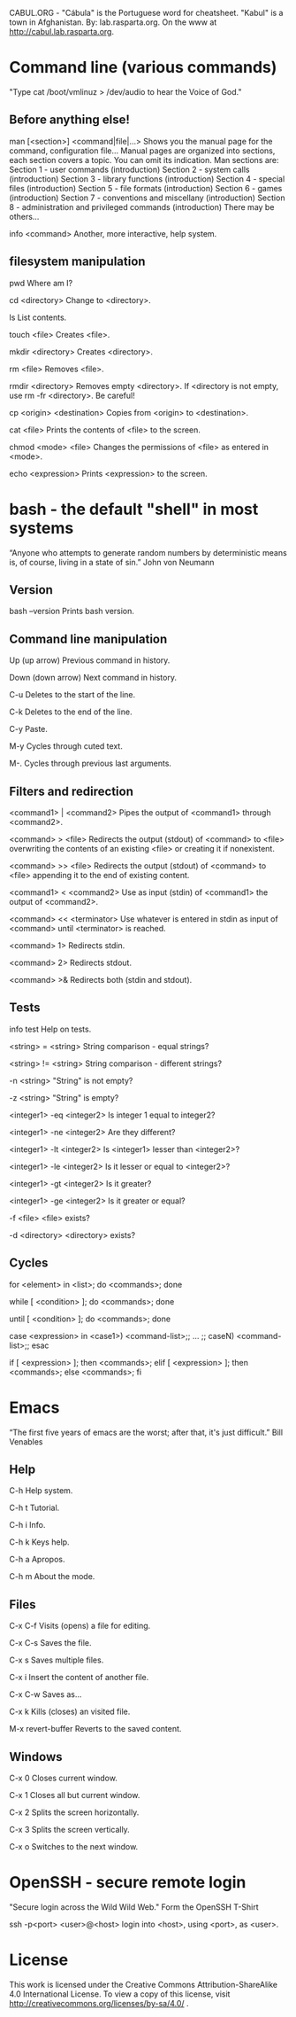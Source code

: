 CABUL.ORG - "Cábula" is the Portuguese word for cheatsheet. "Kabul" is a town in Afghanistan.
By: lab.rasparta.org.
On the www at http://cabul.lab.rasparta.org.

* Command line (various commands)
  "Type cat /boot/vmlinuz > /dev/audio to hear the Voice of God."

** Before anything else!
man [<section>] <command|file|...>
   Shows you the manual page for the command, configuration file...
   Manual pages are organized into sections, each section covers a topic. You can omit its indication.
   Man sections are:
   Section 1 - user commands (introduction) 
   Section 2 - system calls (introduction) 
   Section 3 - library functions (introduction) 
   Section 4 - special files (introduction) 
   Section 5 - file formats (introduction) 
   Section 6 - games (introduction) 
   Section 7 - conventions and miscellany (introduction) 
   Section 8 - administration and privileged commands (introduction) 
   There may be others...

info <command>
   Another, more interactive, help system.

** filesystem manipulation
pwd
   Where am I?

cd <directory>
   Change to <directory>.

ls
   List contents.

touch <file>
   Creates <file>.

mkdir <directory>
   Creates <directory>.

rm <file>
   Removes <file>.

rmdir <directory>
   Removes empty <directory>. If <directory is not empty, use rm -fr <directory>. Be careful!

cp <origin> <destination>
   Copies from <origin> to <destination>.

cat <file>
   Prints the contents of <file> to the screen.

chmod <mode> <file>
   Changes the permissions of <file> as entered in <mode>.

echo <expression>
   Prints <expression> to the screen.


* bash - the default "shell" in most systems
  “Anyone who attempts to generate random numbers by deterministic means is, of course, living in a state of sin.”
  John von Neumann

** Version
bash --version
   Prints bash version.

** Command line manipulation
Up (up arrow)
   Previous command in history.

Down (down arrow)
   Next command in history.

C-u
   Deletes to the start of the line.

C-k
   Deletes to the end of the line.

C-y
   Paste.

M-y
   Cycles through cuted text.

M-.
   Cycles through previous last arguments.

** Filters and redirection
<command1> | <command2>
   Pipes the output of <command1> through <command2>.

<command> > <file>
   Redirects the output (stdout) of <command> to <file> overwriting the contents of an existing <file> or creating it if nonexistent.

<command> >> <file>
   Redirects the output (stdout) of <command> to <file> appending it to the end of existing content.

<command1> < <command2>
   Use as input (stdin) of <command1> the output of <command2>.

<command> << <terminator>
   Use whatever is entered in stdin as input of <command> until <terminator> is reached.

<command> 1>
   Redirects stdin.

<command> 2>
   Redirects stdout.

<command> >&
   Redirects both (stdin and stdout).

** Tests
info test
   Help on tests.

<string> = <string>
   String comparison - equal strings?

<string> != <string>
   String comparison - different strings?

-n <string>
   "String" is not empty?

-z <string>
   "String" is empty?

<integer1> -eq <integer2>
   Is integer 1 equal to integer2?

<integer1> -ne <integer2>
   Are they different?

<integer1> -lt <integer2>
   Is <integer1> lesser than <integer2>?

<integer1> -le <integer2>
   Is it lesser or equal to <integer2>?

<integer1> -gt <integer2>
   Is it greater?

<integer1> -ge <integer2>
   Is it greater or equal?

-f <file>
   <file> exists?

-d <directory>
   <directory> exists?

** Cycles
for <element> in <list>; do <commands>; done

while [ <condition> ]; do <commands>; done

until [ <condition> ]; do <commands>; done

case <expression> in <case1>) <command-list>;; ... ;; caseN) <command-list>;; esac

if [ <expression> ]; then <commands>; elif [ <expression> ]; then <commands>; else <commands>; fi


* Emacs
  “The first five years of emacs are the worst; after that, it's just difficult.”
  Bill Venables

** Help
C-h
   Help system.

C-h t
   Tutorial.

C-h i
   Info.

C-h k
   Keys help.

C-h a
   Apropos.

C-h m
   About the mode.

** Files
C-x C-f
   Visits (opens) a file for editing.

C-x C-s
   Saves the file.

C-x s
   Saves multiple files.

C-x i
   Insert the content of another file.

C-x C-w
   Saves as...

C-x k
   Kills (closes) an visited file.

M-x revert-buffer
   Reverts to the saved content.

** Windows
C-x 0
   Closes current window.

C-x 1
   Closes all but current window.

C-x 2
   Splits the screen horizontally.

C-x 3
   Splits the screen vertically.

C-x o
   Switches to the next window.


* OpenSSH - secure remote login
  "Secure login across the Wild Wild Web."
  Form the OpenSSH T-Shirt

ssh -p<port> <user>@<host>
  login into <host>, using <port>, as <user>.


* License
This work is licensed under the Creative Commons
Attribution-ShareAlike 4.0 International License.
To view a copy of this license, visit
http://creativecommons.org/licenses/by-sa/4.0/ .
